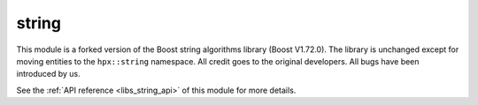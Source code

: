 ..
    Copyright (c) 2019 The STE||AR-Group

    SPDX-License-Identifier: BSL-1.0
    Distributed under the Boost Software License, Version 1.0. (See accompanying
    file LICENSE_1_0.txt or copy at http://www.boost.org/LICENSE_1_0.txt)

.. _libs_string:

======
string
======

This module is a forked version of the Boost string algorithms library (Boost
V1.72.0). The library is unchanged except for moving entities to the
``hpx::string`` namespace. All credit goes to the original developers. All bugs
have been introduced by us.

See the :ref:`API reference <libs_string_api>` of this module for more
details.

